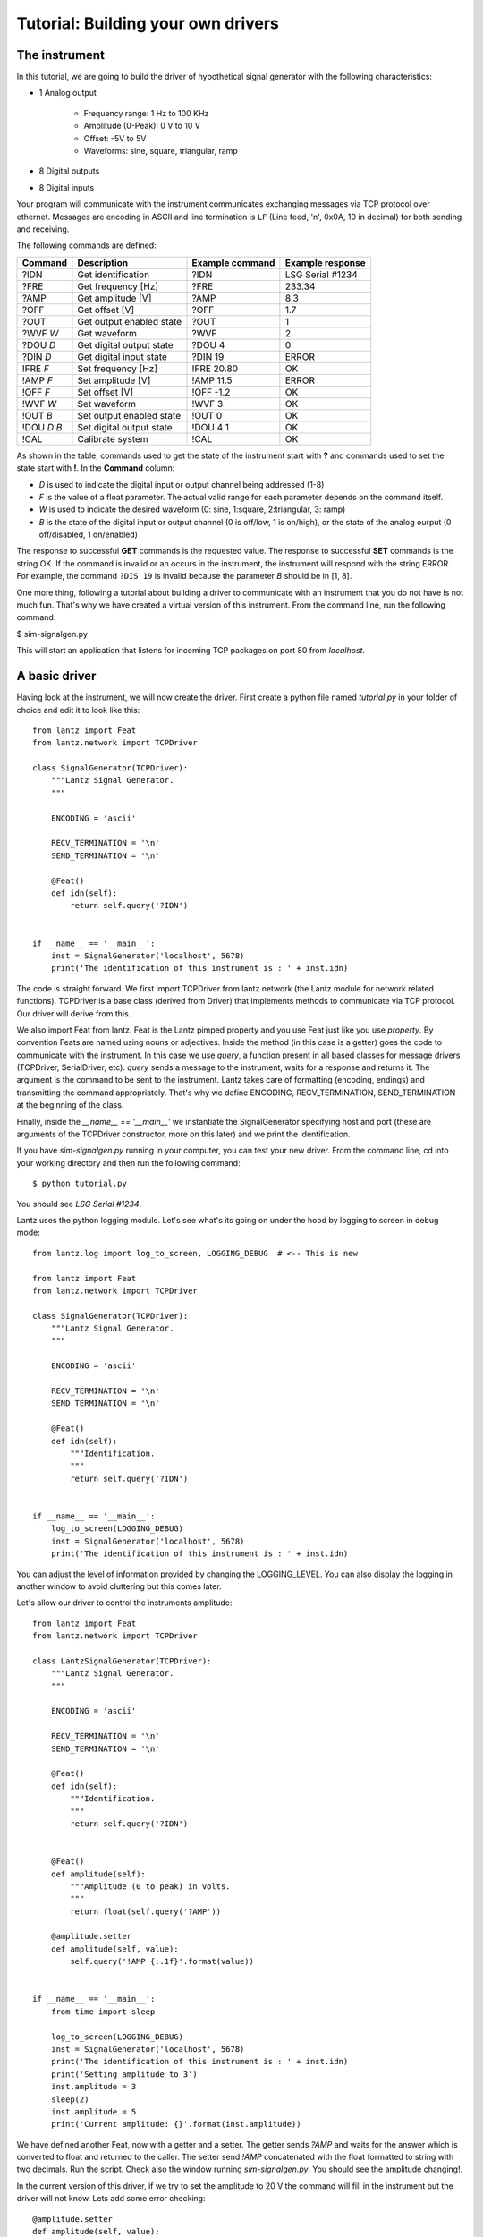 
===================================
Tutorial: Building your own drivers
===================================


The instrument
==============

In this tutorial, we are going to build the driver of hypothetical signal generator with the following characteristics:

- 1 Analog output

    - Frequency range: 1 Hz to 100 KHz
    - Amplitude (0-Peak): 0 V to 10 V
    - Offset: -5V to 5V
    - Waveforms: sine, square, triangular, ramp

- 8 Digital outputs

- 8 Digital inputs

Your program will communicate with the instrument communicates exchanging messages via TCP protocol over ethernet. Messages are encoding in ASCII and line termination is ``LF`` (Line feed, '\n', 0x0A, 10 in decimal) for both sending and receiving.

The following commands are defined:

============    ========================   ===============   ================
Command         Description                Example command   Example response
============    ========================   ===============   ================
?IDN            Get identification         ?IDN              LSG Serial #1234
?FRE            Get frequency [Hz]         ?FRE              233.34
?AMP            Get amplitude [V]          ?AMP              8.3
?OFF            Get offset [V]             ?OFF              1.7
?OUT            Get output enabled state   ?OUT              1
?WVF *W*        Get waveform               ?WVF              2
?DOU *D*        Get digital output state   ?DOU 4            0
?DIN *D*        Get digital input state    ?DIN 19           ERROR
!FRE *F*        Set frequency [Hz]         !FRE 20.80        OK
!AMP *F*        Set amplitude [V]          !AMP 11.5         ERROR
!OFF *F*        Set offset [V]             !OFF -1.2         OK
!WVF *W*        Set waveform               !WVF 3            OK
!OUT *B*        Set output enabled state   !OUT 0            OK
!DOU *D* *B*    Set digital output state   !DOU 4 1          OK
!CAL            Calibrate system           !CAL              OK
============    ========================   ===============   ================

As shown in the table, commands used to get the state of the instrument start with **?** and commands used to set the state start with **!**.
In the **Command** column:

- *D* is used to indicate the digital input or output channel being addressed (1-8)

- *F* is the value of a float parameter. The actual valid range for each parameter depends on the command itself.

- *W* is used to indicate the desired waveform (0: sine, 1:square, 2:triangular, 3: ramp)

- *B* is the state of the digital input or output channel (0 is off/low, 1 is on/high),
  or the state of the analog ourput (0 off/disabled, 1 on/enabled)

The response to successful **GET** commands is the requested value.
The response to successful **SET** commands is the string OK.
If the command is invalid or an occurs in the instrument, the instrument will respond with the string ERROR. For example, the command ``?DIS 19`` is invalid because the parameter *B* should be in [1, 8].

One more thing, following a tutorial about building a driver to communicate with an instrument that you do not have is not much fun. That's why we have created a virtual version of this instrument. From the command line, run the following command:

$ sim-signalgen.py

This will start an application that listens for incoming TCP packages on port 80 from `localhost`.


A basic driver
==============


Having look at the instrument, we will now create the driver. First create a python file named `tutorial.py` in your folder of choice and edit it to look like this::


    from lantz import Feat
    from lantz.network import TCPDriver

    class SignalGenerator(TCPDriver):
        """Lantz Signal Generator.
        """

        ENCODING = 'ascii'

        RECV_TERMINATION = '\n'
        SEND_TERMINATION = '\n'

        @Feat()
        def idn(self):
            return self.query('?IDN')


    if __name__ == '__main__':
        inst = SignalGenerator('localhost', 5678)
        print('The identification of this instrument is : ' + inst.idn)


The code is straight forward. We first import TCPDriver from lantz.network (the Lantz module for network related functions).
TCPDriver is a base class (derived from Driver) that implements methods to communicate via TCP protocol. Our driver will derive from this.

We also import Feat from lantz. Feat is the Lantz pimped property and you use Feat just like you use `property`.
By convention Feats are named using nouns or adjectives.
Inside the method (in this case is a getter) goes the code to communicate with the instrument. In this case we use `query`, a function present in all based classes for message drivers (TCPDriver, SerialDriver, etc). `query` sends a message to the instrument, waits for a response and returns it. The argument is the command to be sent to the instrument. Lantz takes care of formatting (encoding, endings) and transmitting the command appropriately. That's why we define ENCODING, RECV_TERMINATION, SEND_TERMINATION at the beginning of the class.

Finally, inside the `__name__ == '__main__'` we instantiate the SignalGenerator specifying host and port (these are arguments of the TCPDriver constructor, more on this later) and we print the identification.

If you have `sim-signalgen.py` running in your computer, you can test your new driver. From the command line, cd into your working directory and then run the following command::

$ python tutorial.py

You should see `LSG Serial #1234`.

Lantz uses the python logging module. Let's see what's its going on under the hood by logging to screen in debug mode::

    from lantz.log import log_to_screen, LOGGING_DEBUG  # <-- This is new

    from lantz import Feat
    from lantz.network import TCPDriver

    class SignalGenerator(TCPDriver):
        """Lantz Signal Generator.
        """

        ENCODING = 'ascii'

        RECV_TERMINATION = '\n'
        SEND_TERMINATION = '\n'

        @Feat()
        def idn(self):
            """Identification.
            """
            return self.query('?IDN')


    if __name__ == '__main__':
        log_to_screen(LOGGING_DEBUG)
        inst = SignalGenerator('localhost', 5678)
        print('The identification of this instrument is : ' + inst.idn)

You can adjust the level of information provided by changing the LOGGING_LEVEL. You can also display the logging in another window to avoid cluttering but this comes later.

Let's allow our driver to control the instruments amplitude::

    from lantz import Feat
    from lantz.network import TCPDriver

    class LantzSignalGenerator(TCPDriver):
        """Lantz Signal Generator.
        """

        ENCODING = 'ascii'

        RECV_TERMINATION = '\n'
        SEND_TERMINATION = '\n'

        @Feat()
        def idn(self):
            """Identification.
            """
            return self.query('?IDN')


        @Feat()
        def amplitude(self):
            """Amplitude (0 to peak) in volts.
            """
            return float(self.query('?AMP'))

        @amplitude.setter
        def amplitude(self, value):
            self.query('!AMP {:.1f}'.format(value))


    if __name__ == '__main__':
        from time import sleep

        log_to_screen(LOGGING_DEBUG)
        inst = SignalGenerator('localhost', 5678)
        print('The identification of this instrument is : ' + inst.idn)
        print('Setting amplitude to 3')
        inst.amplitude = 3
        sleep(2)
        inst.amplitude = 5
        print('Current amplitude: {}'.format(inst.amplitude))


We have defined another Feat, now with a getter and a setter. The getter sends `?AMP` and waits for the answer which is converted to float and returned to the caller. The setter send `!AMP` concatenated with the float formatted to string with two decimals. Run the script. Check also the window running `sim-signalgen.py`. You should see the amplitude changing!.

In the current version of this driver, if we try to set the amplitude to 20 V the command will fill in the instrument but the driver will not know. Lets add some error checking::

            @amplitude.setter
            def amplitude(self, value):
                if self.query('?AMP {:.2f}'.format(value)) != "OK":
                    raise Exception


Is that simple. We just check the response. If different from `OK` we raise an Exception. Change the script to set the amplitude to 20 and run it one more time. You should something like this::

    Exception: While setting amplitude to 20.

We do not know why the command has failed but we know which command has failed. Lantz has filled the description of the exception to say that the driver failed while setting the amplitude to 20.

Because all commands should be checked for `ERROR`, we will override query to do it::

    def query(self, command, *, send_args=(None, None), recv_args=(None, None)):
        answer = super().query(command, send_args=send_args, recv_args=recv_args)
        if answer == 'ERROR':
            raise InstrumentError
        return answer


Putting units to work
=====================

Hoping that the Mars Orbiter story convinced you that using units is worth it, let's modify the driver to use them::

    from lantz import Feat
    from lantz.network import TCPDriver

    class LantzSignalGenerator(TCPDriver):
        """Lantz Signal Generator.
        """

        ENCODING = 'ascii'

        RECV_TERMINATION = '\n'
        SEND_TERMINATION = '\n'

        def query(self, command, *, send_args=(None, None), recv_args=(None, None)):
            answer = super().query(command, send_args=send_args, recv_args=recv_args)
            if answer == 'ERROR':
                raise Exception
            return answer

        @Feat()
        def idn(self):
            return self.query('?IDN')


        @Feat(units='V')
        def amplitude(self):
            """Amplitude (0 to peak)
            """
            return float(self.query('?AMP'))

        @amplitude.setter
        def amplitude(self, value):
            self.query('!AMP {:.1f}'.format(value))


    if __name__ == '__main__':
        from time import sleep
        from . import Q_

        volt = Q_(1, 'V')
        milivolt = Q_(1, 'mV')

        log_to_screen(LOGGING_DEBUG)
        inst = SignalGenerator('localhost', 5678)
        print('The identification of this instrument is : ' + inst.idn)
        print('Setting amplitude to 3')
        inst.amplitude = 3 * volt
        sleep(2)
        inst.amplitude = 1000 * milivolt
        print('Current amplitude: {}'.format(inst.amplitude))


We have just added in the Feat definition that the units is Volts. Lantz uses the quantities package to manage units. We now import `Q_` which is a shortcut for `quantities.Quantity` and we declare the volt and the milivolt. We now set the amplitude to 3 Volts and 1000 milivolts.

Run the script and notice how Lantz will do the conversion for you. This allows to use the output of one instrument as the output of another without handling the unit conversion. Additionally, it allows you to replace this signal generator by another that might require the amplitude in different units without changing your code.

Ranges
======

When the communication round-trip to the instrument is too long, you might want to catch some of the errors before hand. You can use `limits` to check::


    from lantz import Feat,
    from lantz.network import TCPDriver
    from lantz.errors import InstrumentError

    class LantzSignalGenerator(TCPDriver):
        """Lantz Signal Generator
        """

        ENCODING = 'ascii'

        RECV_TERMINATION = '\n'
        SEND_TERMINATION = '\n'

        def query(self, command, *, send_args=(None, None), recv_args=(None, None)):
            answer = super().query(command, send_args=send_args, recv_args=recv_args)
            if answer == 'ERROR':
                raise Exception
            return answer

        @Feat()
        def idn(self):
            return self.query('?IDN')

        @Feat(units='V', limits=(10,)) # This means 0 to 10
        def amplitude(self):
            """Amplitude.
            """
            return float(self.query('?AMP'))

        @amplitude.setter
        def amplitude(self, value):
            self.query('!AMP {:.1f}'.format(value))

        @Feat(units='V', limits=(-5, 5, .01)) # This means -5 to 5 with step 0.01
        def offset(self):
            """Offset
            """
            return float(self.query('?OFF'))

        @offset.setter
        def offset(self, value):
            self.query('!OFF {:.1f}'.format(value))

        @Feat(units='Hz', limits=(1, 1e+5)) # This means 1 to 1e+5
        def frequency(self):
            """Frequency
            """
            return float(self.query('?FRE'))

        @frequency.setter
        def frequency(self, value):
            self.query('!FRE {:.2f}'.format(value))



Mapping values
==============

We will define offset and frequency like we did with amplitude, and we will also define output enabled and waveform::

    from lantz import Feat, DictFeat
    from lantz.network import TCPDriver
    from lantz.errors import InstrumentError

    class LantzSignalGenerator(TCPDriver):
        """Lantz Signal Generator
        """

        ENCODING = 'ascii'

        RECV_TERMINATION = '\n'
        SEND_TERMINATION = '\n'

        def query(self, command, *, send_args=(None, None), recv_args=(None, None)):
            answer = super().query(command, send_args=send_args, recv_args=recv_args)
            if answer == 'ERROR':
                raise InstrumentError
            return answer

        @Feat()
        def idn(self):
            return self.query('?IDN')

        @Feat(units='V', limits=(10,))
        def amplitude(self):
            """Amplitude.
            """
            return float(self.query('?AMP'))

        @amplitude.setter
        def amplitude(self, value):
            self.query('!AMP {:.1f}'.format(value))

        @Feat(units='V', limits=(-5, 5, .01))
        def offset(self):
            """Offset.
            """
            return float(self.query('?OFF'))

        @offset.setter
        def offset(self, value):
            self.query('!OFF {:.1f}'.format(value))

        @Feat(units='Hz', limits=(1, 1e+5))
        def frequency(self):
            """Frequency.
            """
            return float(self.query('?FRE'))

        @frequency.setter
        def frequency(self, value):
            self.query('!FRE {:.2f}'.format(value))

        @Feat(values={True: 1, False: 0})
        def output_enabled(self):
            """Analog output enabled.
            """
            return int(self.query('?OUT'))

        @output_enabled.setter
        def output_enabled(self, value):
            self.query('!OUT {}'.format(value))

        @Feat(values={'sine': 0, 'square': 1, 'triangular': 2, 'ramp': 3})
        def waveform(self):
            return int(self.query('?WVF'))

        @waveform
        def waveform(self, value):
            self.query('!WVF {}'.format(value))

    if __name__ == '__main__':
        from time import sleep
        from . import Q_

        volt = Q_(1, 'V')
        milivolt = Q_(1, 'mV')
        Hz = Q_(1, 'Hz')

        log_to_screen(LOGGING_DEBUG)
        inst = SignalGenerator('localhost', 5678)
        print('The identification of this instrument is : ' + inst.idn)
        print('Setting amplitude to 3')
        inst.amplitude = 3 * volt
        inst.offset = 200 * milivolt
        inst.frequency = 20 * Hz
        inst.output_enabled = True
        inst.waveform = 'sine'


We have provided `output_enabled` a mapping table through the `values` argument. This has two functions:

    - Restricts the input to True or False.
    - For the setter converts True and False to 1 and 0; and vice versa for the getter.

This means that we can write the body of the getter/setter expecting a instrument compatible value (1 or 0) but the user actually sees a much more friendly interface (True or False). The same happens with `waveform`. Instead of asking the user to memorize which number corresponds to 'sine' or implement his own mapping, we provide this within the feat.


Properties with items: DictFeat
===============================

It is quite common that scientific equipment has many of certain features (such as axes, channels, etc). For example, this signal generator has 8 digital outputs. A simple solution would be to access them as feats named dout1, dout2 and so on. But this is not elegant (consider a DAQ with 32 digital inputs) and makes coding to programatically access to channel N very annoying. To solve this Lantz provides a dictionary like feature named :class:`DictFeat`. Let's see this in Action::


        @DictFeat(values={True: 1, False: 0})
        def dout(self, key):
            """Digital output state.
            """
            return int(self.query('?DOU {}'.format(key)))

        @dout.setter
        def dout(self, key, value):
            self.query('!DOU {} {}'.format(key, value))


In the driver definition, very little has changed. :class:`DictFeat` act like the standard Feat decorator but operates on a method that contains one extra parameter for the get and the set in the second position.

You will use this in the following way::

        inst.dout[4] = True

By the default, any key (in this case, channel) is valid and Lantz leaves to the underlying instrument to reject invalid ones. In some cases, for example when the instrument does not deal properly with unexpected parameters, you might want to restrict them using the optional parameter `keys` ::
By the default, any key (in this case, channel) is valid and Lantz leaves to the underlying instrument to reject invalid ones. In some cases, for example when the instrument does not deal properly with unexpected parameters, you might want to restrict them using the optional parameter `keys`::


        @DictFeat(values={True: 1, False: 0}, keys=list(range(1,9)))
        def dout(self, key):
            """Digital output state.
            """
            return int(self.query('?DOU {}'.format(key)))

        @dout.setter
        def dout(self, key, value):
            self.query('!DOU {} {}'.format(key, value))


Remember that range(1, 9) excludes 9. In this way, Lantz will Raise an exception without talking to the instrument when the following code::

        >>> inst.dout[10] = True
        Exception: 10 is not valid key for dout (1, 2, 3, 4, 5, 6, 7, 8, 9)


We will create now a read-read only DictFeat for the digital input::

        @DictFeat(values={True: 1, False: 0}, keys=list(range(1,9)))
        def din(self, key):
            """Digital input state.
            """
            return int(self.query('?DIN {}'.format(key)))


Drivers methods: Action
=======================


Bound methods that will trigger interaction with the instrument are decorated with :class:`Action`::

    from lantz import Feat, DictFeat, Action


and within the class we will add::

        @Action()
        def calibrate(self):
            self.query('!CAL')


